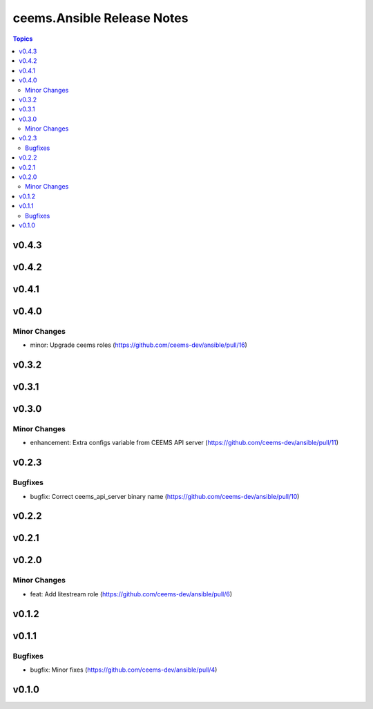 ===========================
ceems.Ansible Release Notes
===========================

.. contents:: Topics

v0.4.3
======

v0.4.2
======

v0.4.1
======

v0.4.0
======

Minor Changes
-------------

- minor: Upgrade ceems roles (https://github.com/ceems-dev/ansible/pull/16)

v0.3.2
======

v0.3.1
======

v0.3.0
======

Minor Changes
-------------

- enhancement: Extra configs variable from CEEMS API server (https://github.com/ceems-dev/ansible/pull/11)

v0.2.3
======

Bugfixes
--------

- bugfix: Correct ceems_api_server binary name (https://github.com/ceems-dev/ansible/pull/10)

v0.2.2
======

v0.2.1
======

v0.2.0
======

Minor Changes
-------------

- feat: Add litestream role (https://github.com/ceems-dev/ansible/pull/6)

v0.1.2
======

v0.1.1
======

Bugfixes
--------

- bugfix: Minor fixes (https://github.com/ceems-dev/ansible/pull/4)

v0.1.0
======

